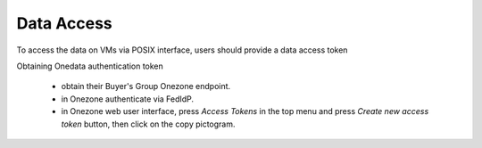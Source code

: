 Data Access
===========

To access the data on VMs via POSIX interface, users should provide a data
access token 

Obtaining Onedata authentication token

 * obtain their Buyer's Group Onezone endpoint.
 * in Onezone authenticate via FedIdP.
 * in Onezone web user interface, press `Access Tokens` in the top menu and press
   `Create new access token` button, then click on the copy pictogram.

.. image:: images/dataaccess-gen-token.png
   :scale: 75 %
   :align: center

